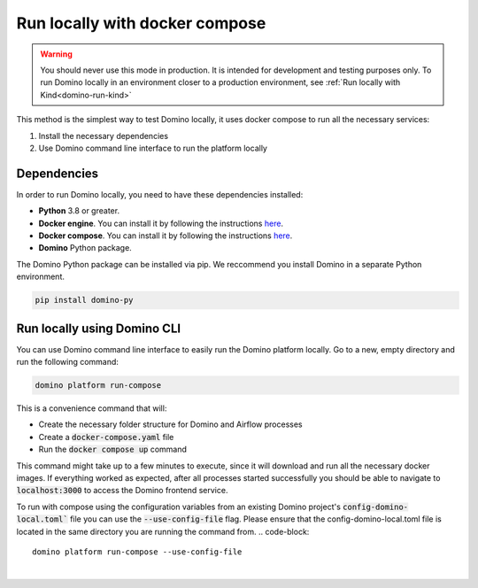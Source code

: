 Run locally with docker compose
=================================

.. warning:: You should never use this mode in production. It is intended for development and testing purposes only. To run Domino locally in an environment closer to a production environment, see :ref:`Run locally with Kind<domino-run-kind>`

This method is the simplest way to test Domino locally, it uses docker compose to run all the necessary services:

1. Install the necessary dependencies
2. Use Domino command line interface to run the platform locally



Dependencies
-------------------

In order to run Domino locally, you need to have these dependencies installed:

- **Python** 3.8 or greater.
- **Docker engine**. You can install it by following the instructions `here <https://docs.docker.com/engine/install/>`__.
- **Docker compose**. You can install it by following the instructions `here <https://docs.docker.com/compose/install/>`__.
- **Domino** Python package.


The Domino Python package can be installed via pip. We reccommend you install Domino in a separate Python environment.

.. code-block::
  
  pip install domino-py



Run locally using Domino CLI
----------------------------------------------------

You can use Domino command line interface to easily run the Domino platform locally.
Go to a new, empty directory and run the following command:

.. code-block::
  
  domino platform run-compose


This is a convenience command that will:

- Create the necessary folder structure for Domino and Airflow processes
- Create a :code:`docker-compose.yaml` file
- Run the :code:`docker compose up` command

This command might take up to a few minutes to execute, since it will download and run all the necessary docker images.
If everything worked as expected, after all processes started successfully you should be able to navigate to :code:`localhost:3000` to access the Domino frontend service.


To run with compose using the configuration variables from an existing Domino project's :code:`config-domino-local.toml`` file you can use the :code:`--use-config-file` flag.
Please ensure that the config-domino-local.toml file is located in the same directory you are running the command from.
.. code-block::
    
    domino platform run-compose --use-config-file

|